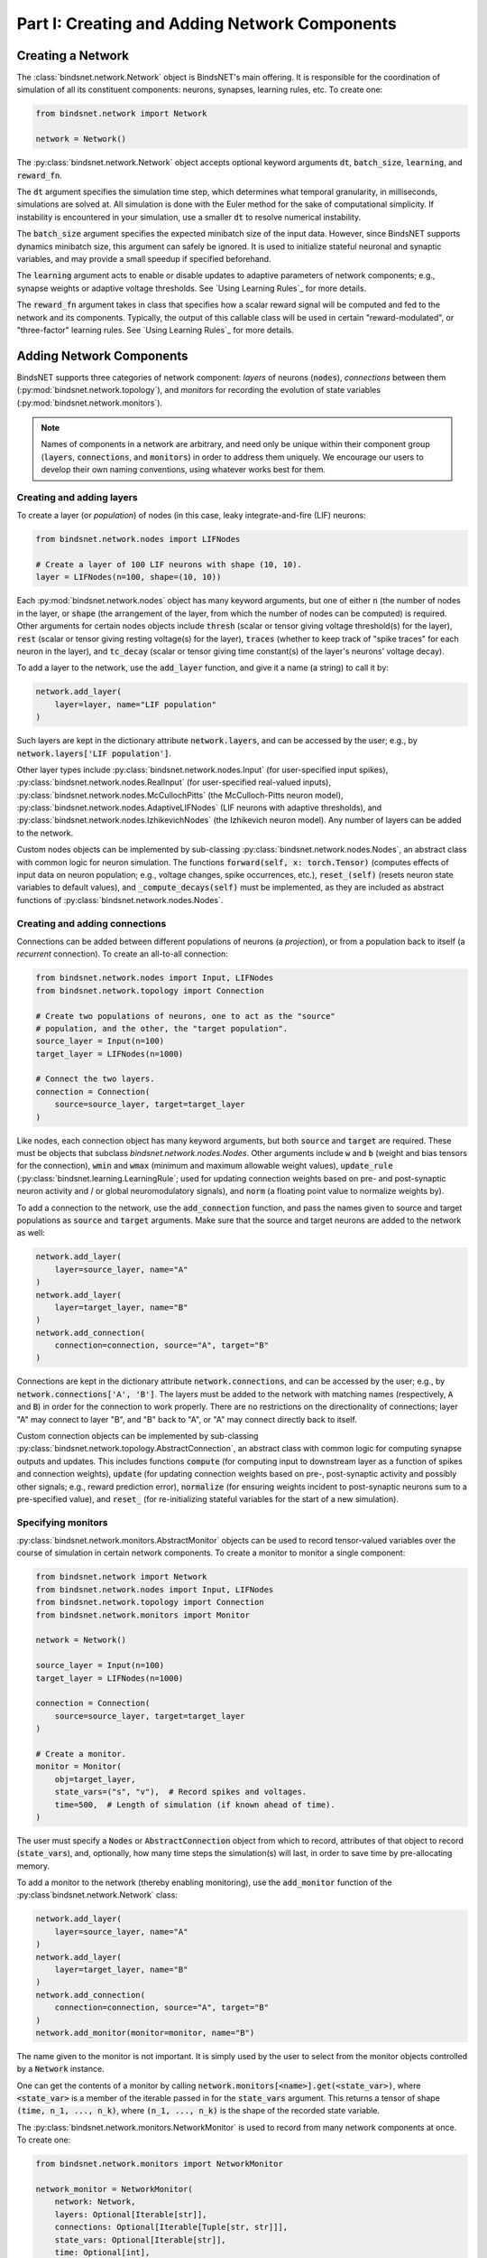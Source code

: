 .. _guide_part_i:


Part I: Creating and Adding Network Components
==============================================

Creating a Network
------------------

The :class:`bindsnet.network.Network` object is BindsNET's main offering. It is responsible for the coordination of
simulation of all its constituent components: neurons, synapses, learning rules, etc. To create one:

.. code-block:: python

    from bindsnet.network import Network

    network = Network()

The :py:class:`bindsnet.network.Network` object accepts optional keyword arguments :code:`dt`,
:code:`batch_size`, :code:`learning`, and :code:`reward_fn`.

The :code:`dt` argument specifies the simulation time step, which determines what temporal granularity, in milliseconds,
simulations are solved at. All simulation is done with the Euler method for the sake of computational simplicity. If
instability is encountered in your simulation, use a smaller :code:`dt` to resolve numerical instability.

The :code:`batch_size` argument specifies the expected minibatch size of the input data. However, since BindsNET
supports dynamics minibatch size, this argument can safely be ignored. It is used to initialize stateful neuronal
and synaptic variables, and may provide a small speedup if specified beforehand.

The :code:`learning` argument acts to enable or disable updates to adaptive parameters of network components; e.g.,
synapse weights or adaptive voltage thresholds. See `Using Learning Rules`_ for more details.

The :code:`reward_fn` argument takes in class that specifies how a scalar reward signal will be computed and fed to the
network and its components. Typically, the output of this callable class will be used in certain "reward-modulated", or
"three-factor" learning rules. See `Using Learning Rules`_ for more details.

Adding Network Components
-------------------------

BindsNET supports three categories of network component: *layers* of neurons (:code:`nodes`), *connections* between them
(:py:mod:`bindsnet.network.topology`), and *monitors* for recording the evolution of state variables
(:py:mod:`bindsnet.network.monitors`).

.. note::

    Names of components in a network are arbitrary, and need only be unique within their component group
    (:code:`layers`, :code:`connections`, and :code:`monitors`) in order to address them uniquely. We encourage our
    users to develop their own naming conventions, using whatever works best for them.

Creating and adding layers
**************************

To create a layer (or *population*) of nodes (in this case, leaky integrate-and-fire (LIF) neurons:

.. code-block:: python

    from bindsnet.network.nodes import LIFNodes

    # Create a layer of 100 LIF neurons with shape (10, 10).
    layer = LIFNodes(n=100, shape=(10, 10))

Each :py:mod:`bindsnet.network.nodes` object has many keyword arguments, but one of either :code:`n` (the number of
nodes in the layer, or :code:`shape` (the arrangement of the layer, from which the number of nodes can be computed) is
required. Other arguments for certain nodes objects include :code:`thresh` (scalar or tensor giving voltage threshold(s)
for the layer), :code:`rest` (scalar or tensor giving resting voltage(s) for the layer), :code:`traces` (whether to
keep track of "spike traces" for each neuron in the layer), and :code:`tc_decay` (scalar or tensor giving time
constant(s) of the layer's neurons' voltage decay).

To add a layer to the network, use the :code:`add_layer` function, and give it a name (a string) to call it by:

.. code-block:: python

    network.add_layer(
        layer=layer, name="LIF population"
    )

Such layers are kept in the dictionary attribute :code:`network.layers`, and can be accessed by the user; e.g., by
:code:`network.layers['LIF population']`.

Other layer types include :py:class:`bindsnet.network.nodes.Input` (for user-specified input spikes),
:py:class:`bindsnet.network.nodes.RealInput` (for user-specified real-valued inputs),
:py:class:`bindsnet.network.nodes.McCullochPitts` (the McCulloch-Pitts neuron model),
:py:class:`bindsnet.network.nodes.AdaptiveLIFNodes` (LIF neurons with adaptive thresholds), and
:py:class:`bindsnet.network.nodes.IzhikevichNodes` (the Izhikevich neuron model). Any number of layers can be
added to the network.

Custom nodes objects can be implemented by sub-classing :py:class:`bindsnet.network.nodes.Nodes`, an abstract class with
common logic for neuron simulation. The functions :code:`forward(self, x: torch.Tensor)` (computes effects of input
data on neuron population; e.g., voltage changes, spike occurrences, etc.), :code:`reset_(self)` (resets neuron state
variables to default values), and :code:`_compute_decays(self)` must be implemented, as they are included as abstract
functions of :py:class:`bindsnet.network.nodes.Nodes`.

Creating and adding connections
*******************************

Connections can be added between different populations of neurons (a *projection*), or from a population back to itself
(a *recurrent* connection). To create an all-to-all connection:

.. code-block:: python

    from bindsnet.network.nodes import Input, LIFNodes
    from bindsnet.network.topology import Connection

    # Create two populations of neurons, one to act as the "source"
    # population, and the other, the "target population".
    source_layer = Input(n=100)
    target_layer = LIFNodes(n=1000)

    # Connect the two layers.
    connection = Connection(
        source=source_layer, target=target_layer
    )

Like nodes, each connection object has many keyword arguments, but both :code:`source` and :code:`target` are required.
These must be objects that subclass `bindsnet.network.nodes.Nodes`. Other arguments include :code:`w` and :code:`b`
(weight and bias tensors for the connection), :code:`wmin` and :code:`wmax` (minimum and maximum allowable weight
values), :code:`update_rule` (:py:class:`bindsnet.learning.LearningRule`; used for updating connection weights based on
pre- and post-synaptic neuron activity and / or global neuromodulatory signals), and :code:`norm` (a floating point value
to normalize weights by).

To add a connection to the network, use the :code:`add_connection` function, and pass the names given to source and
target populations as :code:`source` and :code:`target` arguments. Make sure that the source and target neurons are
added to the network as well:

.. code-block:: python

    network.add_layer(
        layer=source_layer, name="A"
    )
    network.add_layer(
        layer=target_layer, name="B"
    )
    network.add_connection(
        connection=connection, source="A", target="B"
    )

Connections are kept in the dictionary attribute :code:`network.connections`, and can be accessed by the user; e.g., by
:code:`network.connections['A', 'B']`. The layers must be added to the network with matching names (respectively,
:code:`A` and :code:`B`) in order for the connection to work properly. There are no restrictions on the directionality
of connections; layer "A" may connect to layer "B", and "B" back to "A", or "A" may connect directly back to itself.

Custom connection objects can be implemented by sub-classing :py:class:`bindsnet.network.topology.AbstractConnection`, an
abstract class with common logic for computing synapse outputs and updates. This includes functions :code:`compute` (for computing
input to downstream layer as a function of spikes and connection weights), :code:`update` (for updating connection
weights based on pre-, post-synaptic activity and possibly other signals; e.g., reward prediction error),
:code:`normalize` (for ensuring weights incident to post-synaptic neurons sum to a pre-specified value), and :code:`reset_`
(for re-initializing stateful variables for the start of a new simulation).

Specifying monitors
*******************

:py:class:`bindsnet.network.monitors.AbstractMonitor` objects can be used to record tensor-valued variables over the
course of simulation in certain network components. To create a monitor to monitor a single component:

.. code-block:: python

    from bindsnet.network import Network
    from bindsnet.network.nodes import Input, LIFNodes
    from bindsnet.network.topology import Connection
    from bindsnet.network.monitors import Monitor

    network = Network()

    source_layer = Input(n=100)
    target_layer = LIFNodes(n=1000)

    connection = Connection(
        source=source_layer, target=target_layer
    )

    # Create a monitor.
    monitor = Monitor(
        obj=target_layer,
        state_vars=("s", "v"),  # Record spikes and voltages.
        time=500,  # Length of simulation (if known ahead of time).
    )

The user must specify a :code:`Nodes` or :code:`AbstractConnection` object from which to record, attributes of that
object to record (:code:`state_vars`), and, optionally, how many time steps the simulation(s) will last, in order to
save time by pre-allocating memory.

To add a monitor to the network (thereby enabling monitoring), use the :code:`add_monitor` function of the
:py:class`bindsnet.network.Network` class:

.. code-block:: python

    network.add_layer(
        layer=source_layer, name="A"
    )
    network.add_layer(
        layer=target_layer, name="B"
    )
    network.add_connection(
        connection=connection, source="A", target="B"
    )
    network.add_monitor(monitor=monitor, name="B")

The name given to the monitor is not important. It is simply used by the user to select from the monitor objects
controlled by a :code:`Network` instance.

One can get the contents of a monitor by calling :code:`network.monitors[<name>].get(<state_var>)`, where
:code:`<state_var>` is a member of the iterable passed in for the :code:`state_vars` argument. This returns a tensor of
shape :code:`(time, n_1, ..., n_k)`, where :code:`(n_1, ..., n_k)` is the shape of the recorded state variable.

The :py:class:`bindsnet.network.monitors.NetworkMonitor` is used to record from many network components at once. To
create one:

.. code-block:: python

    from bindsnet.network.monitors import NetworkMonitor

    network_monitor = NetworkMonitor(
        network: Network,
        layers: Optional[Iterable[str]],
        connections: Optional[Iterable[Tuple[str, str]]],
        state_vars: Optional[Iterable[str]],
        time: Optional[int],
    )

The user must specify the network to record from, an iterable of names of layers (entries in :code:`network.layers`),
an iterable of 2-tuples referring to connections (entries in :code:`network.connections`), an iterable of tensor-valued
state variables to record during simulation (:code:`state_vars`), and, optionally, how many time steps the simulation(s)
will last, in order to save time by pre-allocating memory.

Similarly, one can get the contents of a network monitor by calling :code:`network.monitors[<name>].get()`. Note this
function takes no arguments; it returns a dictionary mapping network components to a sub-dictionary mapping state
variables to their tensor-valued recording.

Running Simulations
-------------------

After building up a :code:`Network` object, the next step is to run a simulation. Here, the function
:code:`Network.run` comes into play. It takes arguments :code:`inpts` (a dictionary mapping names of
layers subclassing :code:`AbstractInput` to input data of shape :code:`[time, batch_size, *input_shape]`,
where :code:`input_shape` is the shape of the neuron population to which the data is passed), :code:`time`
(the number of simulation timesteps, generally thought of as milliseconds), and a number of keyword
arguments, including :code:`clamp` (and :code:`unclamp`), used to force neurons to spike (or not spike)
at any given time step, :code:`reward`, for supplying to reward-modulated learning rules, and :code:`masks`,
a dictionary mapping connections to boolean tensors specifying which synapses weights to clamp to zero.

Building on the previous parts of this guide, we present a simple end-to-end example of simulating a
two-layer, input-output spiking neural network.

.. code-block:: python

    import torch
    import matplotlib.pyplot as plt
    from bindsnet.network import Network
    from bindsnet.network.nodes import Input, LIFNodes
    from bindsnet.network.topology import Connection
    from bindsnet.network.monitors import Monitor
    from bindsnet.analysis.plotting import plot_spikes, plot_voltages

    # Simulation time.
    time = 500

    # Create the network.
    network = Network()

    # Create and add input, output layers.
    source_layer = Input(n=100)
    target_layer = LIFNodes(n=1000)

    network.add_layer(
        layer=source_layer, name="A"
    )
    network.add_layer(
        layer=target_layer, name="B"
    )

    # Create connection between input and output layers.
    forward_connection = Connection(
        source=source_layer,
        target=target_layer,
        w=0.05 + 0.1 * torch.randn(source_layer.n, target_layer.n),  # Normal(0.05, 0.01) weights.
    )

    network.add_connection(
        connection=forward_connection, source="A", target="B"
    )

    # Create recurrent connection in output layer.
    recurrent_connection = Connection(
        source=target_layer,
        target=target_layer,
        w=0.025 * (torch.eye(target_layer.n) - 1), # Small, inhibitory "competitive" weights.
    )

    network.add_connection(
        connection=recurrent_connection, source="B", target="B"
    )

    # Create and add input and output layer monitors.
    source_monitor = Monitor(
        obj=source_layer,
        state_vars=("s",),  # Record spikes and voltages.
        time=time,  # Length of simulation (if known ahead of time).
    )
    target_monitor = Monitor(
        obj=target_layer,
        state_vars=("s", "v"),  # Record spikes and voltages.
        time=time,  # Length of simulation (if known ahead of time).
    )

    network.add_monitor(monitor=source_monitor, name="A")
    network.add_monitor(monitor=target_monitor, name="B")

    # Create input spike data, where each spike is distributed according to Bernoulli(0.1).
    input_data = torch.bernoulli(0.1 * torch.ones(time, source_layer.n)).byte()
    inpts = {"A": input_data}

    # Simulate network on input data.
    network.run(inpts=inpts, time=time)

    # Retrieve and plot simulation spike, voltage data from monitors.
    spikes = {
        "A": source_monitor.get("s"), "B": target_monitor.get("s")
    }
    voltages = {"B": target_monitor.get("v")}

    plt.ioff()
    plot_spikes(spikes)
    plot_voltages(voltages, plot_type="line")
    plt.show()

This script will result in figures that looks something like this:

.. image:: spikes.png
.. image:: voltages.png

Notice that, in the voltages plot, no voltage goes above -52mV, the default threshold of the :code:`LIFNodes` object.
After hitting this point, neurons' voltage is reset to -64mV, which can also be seen in the figure.

Simulation Notes
----------------

The simulation of all network components is *synchronous* (*clock-driven*); i.e., all components are updated at each
time step. Other frameworks use *event-driven* simulation, where spikes can occur at arbitrary times instead of at
regular multiples of :code:`dt`. We chose clock-driven simulation due to ease of implementation and for computational
efficiency considerations.

During a simulation step, input to each layer is computed as the sum of all outputs from layers connecting to it
(weighted by synapse weights) from the *previous* simulation time step (implemented by the :code:`_get_inputs` method
of the :py:class:`bindsnet.network.Network` class). This model allows us to decouple network components and perform
their simulation separately at the temporal granularity of chosen :code:`dt`, interacting only between simulation steps.

This is a strict departure from the computation of *deep neural networks* (DNNs), in which an ordering of layers is
supposed, and layers' activations are computed *in sequence* from the shallowest to the deepest layer in a single time
step, with the exclusion of recurrent layers, whose computations are still ordered in time.
